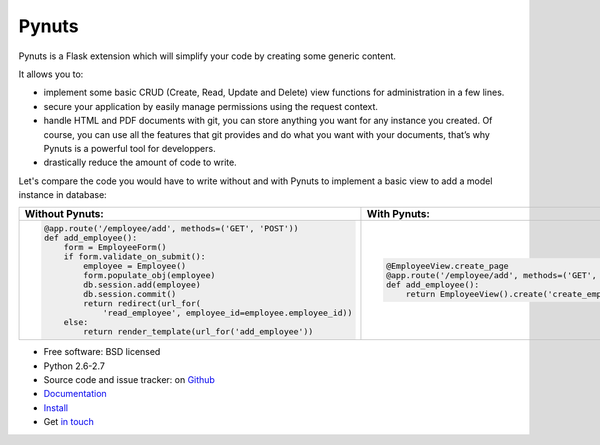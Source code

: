 ========
 Pynuts
========

Pynuts is a Flask extension which will simplify your code by creating some generic content.

It allows you to:

* implement some basic CRUD (Create, Read, Update and Delete) view functions for administration in a few lines.
* secure your application by easily manage permissions using the request context.
* handle HTML and PDF documents with git, you can store anything you want for any instance you created. Of course, you can use all the features that git provides and do what you want with your documents, that’s why Pynuts is a powerful tool for developpers.
* drastically reduce the amount of code to write.

Let's compare the code you would have to write without and with Pynuts to implement a basic view to add a model instance in database:

.. table::

    +---------------------------------------------------------------------+-------------------------------------------------------------------------------------+
    | Without Pynuts:                                                     |  With Pynuts:                                                                       |
    +=====================================================================+=====================================================================================+
    | .. sourcecode:: python                                              | .. sourcecode:: python                                                              |
    |                                                                     |                                                                                     |
    |                                                                     |     @EmployeeView.create_page                                                       |
    |    @app.route('/employee/add', methods=('GET', 'POST'))             |     @app.route('/employee/add', methods=('GET', 'POST'))                            |
    |    def add_employee():                                              |     def add_employee():                                                             |
    |        form = EmployeeForm()                                        |         return EmployeeView().create('create_employee.html.jinja2')                 |
    |        if form.validate_on_submit():                                |                                                                                     |
    |            employee = Employee()                                    |                                                                                     |
    |            form.populate_obj(employee)                              |                                                                                     |
    |            db.session.add(employee)                                 |                                                                                     |
    |            db.session.commit()                                      |                                                                                     |
    |            return redirect(url_for(                                 |                                                                                     |
    |                'read_employee', employee_id=employee.employee_id))  |                                                                                     |
    |        else:                                                        |                                                                                     |
    |            return render_template(url_for('add_employee'))          |                                                                                     |
    |                                                                     |                                                                                     |
    +---------------------------------------------------------------------+-------------------------------------------------------------------------------------+


* Free software: BSD licensed
* Python 2.6-2.7
* Source code and issue tracker: on `Github <https://github.com/Kozea/Pynuts>`_
* `Documentation <http://packages.python.org/Pynuts/>`_
* `Install <http://packages.python.org/Pynuts/Installation.html>`_
* Get `in touch <mailto:contact@kozea.fr>`_